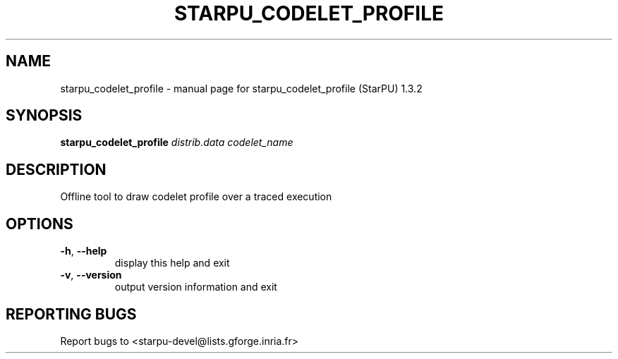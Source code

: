 .\" DO NOT MODIFY THIS FILE!  It was generated by help2man 1.40.10.
.TH STARPU_CODELET_PROFILE "1" "June 2019" "starpu_codelet_profile (StarPU) 1.3.2" "User Commands"
.SH NAME
starpu_codelet_profile \- manual page for starpu_codelet_profile (StarPU) 1.3.2
.SH SYNOPSIS
.B starpu_codelet_profile
\fIdistrib.data codelet_name\fR
.SH DESCRIPTION
Offline tool to draw codelet profile over a traced execution
.SH OPTIONS
.TP
\fB\-h\fR, \fB\-\-help\fR
display this help and exit
.TP
\fB\-v\fR, \fB\-\-version\fR
output version information and exit
.SH "REPORTING BUGS"
Report bugs to <starpu\-devel@lists.gforge.inria.fr>
